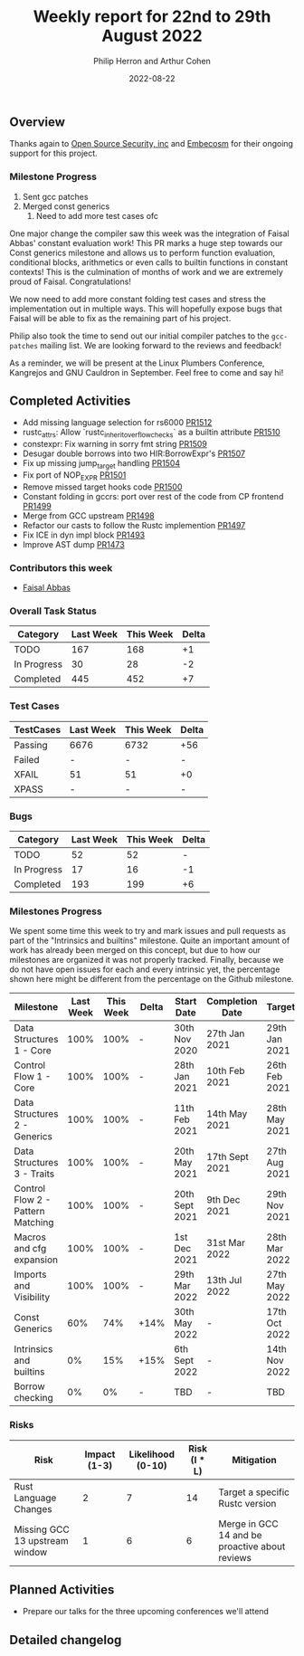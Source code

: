 #+title:  Weekly report for 22nd to 29th August 2022
#+author: Philip Herron and Arthur Cohen
#+date:   2022-08-22

** Overview

Thanks again to [[https://opensrcsec.com/][Open Source Security, inc]] and [[https://www.embecosm.com/][Embecosm]] for their ongoing support for this project.

*** Milestone Progress

1. Sent gcc patches
2. Merged const generics
    1. Need to add more test cases ofc

One major change the compiler saw this week was the integration of Faisal Abbas' constant evaluation work! This PR marks a huge step towards our Const generics milestone and allows us to perform function evaluation, conditional blocks, arithmetics or even calls to builtin functions in constant contexts! This is the culmination of months of work and we are extremely proud of Faisal. Congratulations!

We now need to add more constant folding test cases and stress the implementation out in multiple ways. This will hopefully expose bugs that Faisal will be able to fix as the remaining part of his project.

Philip also took the time to send out our initial compiler patches to the ~gcc-patches~ mailing list. We are looking forward to the reviews and feedback!

As a reminder, we will be present at the Linux Plumbers Conference, Kangrejos and GNU Cauldron in September. Feel free to come and say hi!

** Completed Activities

- Add missing language selection for rs6000 [[https://github.com/rust-gcc/gccrs/pull/1512][PR1512]]
- rustc_attrs: Allow `rustc_inherit_overflow_checks` as a builtin attribute [[https://github.com/rust-gcc/gccrs/pull/1510][PR1510]]
- constexpr: Fix warning in sorry fmt string [[https://github.com/rust-gcc/gccrs/pull/1509][PR1509]]
- Desugar double borrows into two HIR:BorrowExpr's [[https://github.com/rust-gcc/gccrs/pull/1507][PR1507]]
- Fix up missing jump_target handling [[https://github.com/rust-gcc/gccrs/pull/1504][PR1504]]
- Fix port of NOP_EXPR [[https://github.com/rust-gcc/gccrs/pull/1501][PR1501]]
- Remove missed target hooks code [[https://github.com/rust-gcc/gccrs/pull/1500][PR1500]]
- Constant folding in gccrs: port over rest of the code from CP frontend [[https://github.com/rust-gcc/gccrs/pull/1499][PR1499]]
- Merge from GCC upstream [[https://github.com/rust-gcc/gccrs/pull/1498][PR1498]]
- Refactor our casts to follow the Rustc implemention [[https://github.com/rust-gcc/gccrs/pull/1497][PR1497]]
- Fix ICE in dyn impl block [[https://github.com/rust-gcc/gccrs/pull/1493][PR1493]]
- Improve AST dump [[https://github.com/rust-gcc/gccrs/pull/1473][PR1473]]

*** Contributors this week

- [[https://github.com/abbasfaisal][Faisal Abbas]]

*** Overall Task Status

| Category    | Last Week | This Week | Delta |
|-------------+-----------+-----------+-------|
| TODO        |       167 |       168 |    +1 |
| In Progress |        30 |        28 |    -2 |
| Completed   |       445 |       452 |    +7 |

*** Test Cases

| TestCases | Last Week | This Week | Delta |
|-----------+-----------+-----------+-------|
| Passing   |      6676 |      6732 |   +56 |
| Failed    |         - |         - |     - |
| XFAIL     |        51 |        51 |    +0 |
| XPASS     |         - |         - |     - |

*** Bugs

| Category    | Last Week | This Week | Delta |
|-------------+-----------+-----------+-------|
| TODO        |        52 |        52 |     - |
| In Progress |        17 |        16 |    -1 |
| Completed   |       193 |       199 |    +6 |

*** Milestones Progress

We spent some time this week to try and mark issues and pull requests as part of the "Intrinsics and builtins" milestone. Quite an important amount of work has already been merged on this concept, but due to how our milestones are organized it was not properly tracked. Finally, because we do not have open issues for each and every intrinsic yet, the percentage shown here might be different from the percentage on the Github milestone.

| Milestone                         | Last Week | This Week | Delta | Start Date     | Completion Date | Target        |
|-----------------------------------+-----------+-----------+-------+----------------+-----------------+---------------|
| Data Structures 1 - Core          |      100% |      100% | -     | 30th Nov 2020  | 27th Jan 2021   | 29th Jan 2021 |
| Control Flow 1 - Core             |      100% |      100% | -     | 28th Jan 2021  | 10th Feb 2021   | 26th Feb 2021 |
| Data Structures 2 - Generics      |      100% |      100% | -     | 11th Feb 2021  | 14th May 2021   | 28th May 2021 |
| Data Structures 3 - Traits        |      100% |      100% | -     | 20th May 2021  | 17th Sept 2021  | 27th Aug 2021 |
| Control Flow 2 - Pattern Matching |      100% |      100% | -     | 20th Sept 2021 | 9th Dec 2021    | 29th Nov 2021 |
| Macros and cfg expansion          |      100% |      100% | -     | 1st Dec 2021   | 31st Mar 2022   | 28th Mar 2022 |
| Imports and Visibility            |      100% |      100% | -     | 29th Mar 2022  | 13th Jul 2022   | 27th May 2022 |
| Const Generics                    |       60% |       74% | +14%  | 30th May 2022  | -               | 17th Oct 2022 |
| Intrinsics and builtins           |        0% |       15% | +15%  | 6th Sept 2022  | -               | 14th Nov 2022 |
| Borrow checking                   |        0% |        0% | -     | TBD            | -               | TBD           |

*** Risks

| Risk                           | Impact (1-3) | Likelihood (0-10) | Risk (I * L) | Mitigation                                     |
|--------------------------------+--------------+-------------------+--------------+------------------------------------------------|
| Rust Language Changes          |            2 |                 7 |           14 | Target a specific Rustc version                |
| Missing GCC 13 upstream window |            1 |                 6 |            6 | Merge in GCC 14 and be proactive about reviews |

** Planned Activities

- Prepare our talks for the three upcoming conferences we'll attend

** Detailed changelog
